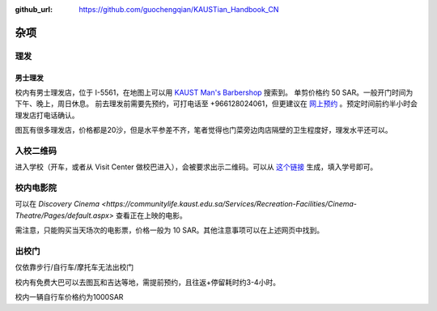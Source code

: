 :github_url: https://github.com/guochengqian/KAUSTian_Handbook_CN

杂项
======

理发
------
男士理发
^^^^^^^^

校内有男士理发店，位于 I-5561，在地图上可以用 `KAUST Man's Barbershop <https://www.openstreetmap.org/way/47199938#map=19/22.31034/39.09535>`_ 搜索到。
单剪价格约 50 SAR。一般开门时间为下午、晚上，周日休息。
前去理发前需要先预约，可打电话至 +966128024061，但更建议在 `网上预约 <https://tinyurl.com/kaustbarberbooking>`_ 。预定时间前约半小时会理发店打电话确认。

图瓦有很多理发店，价格都是20沙，但是水平参差不齐，笔者觉得也门菜旁边肉店隔壁的卫生程度好，理发水平还可以。


入校二维码
--------------

进入学校（开车，或者从 Visit Center 做校巴进入），会被要求出示二维码。可以从 `这个链接 <https://vms.kaust.edu.sa/apps/GAPlatform/>`_ 生成，填入学号即可。


校内电影院
------------

可以在 `Discovery Cinema <https://communitylife.kaust.edu.sa/Services/Recreation-Facilities/Cinema-Theatre/Pages/default.aspx>` 查看正在上映的电影。

需注意，只能购买当天场次的电影票，价格一般为 10 SAR。其他注意事项可以在上述网页中找到。


出校门
------------
仅依靠步行/自行车/摩托车无法出校门

校内有免费大巴可以去图瓦和吉达等地，需提前预约，且往返+停留耗时约3-4小时。

校内一辆自行车价格约为1000SAR